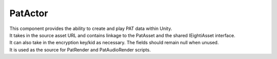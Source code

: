PatActor
============================================================

| This component provides the ability to create and play PAT data within Unity.
| It takes in the source asset URL and contains linkage to the PatAsset and the shared IEightiAsset interface.
| It can also take in the encryption key/kid as necessary. The fields should remain null when unused.
| It is used as the source for PatRender and PatAudioRender scripts.

